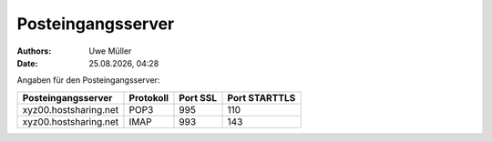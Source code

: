 ==================
Posteingangsserver
==================

.. |date| date:: %d.%m.%Y
.. |time| date:: %H:%M

:Authors: - Uwe Müller

:Date: |date|, |time|

Angaben für den Posteingangsserver:

+-----------------------+-----------+----------+---------------+
| Posteingangsserver    | Protokoll | Port SSL | Port STARTTLS | 
+=======================+===========+==========+===============+
| xyz00.hostsharing.net | POP3      | 995      | 110           | 
+-----------------------+-----------+----------+---------------+
| xyz00.hostsharing.net | IMAP      | 993      | 143           | 
+-----------------------+-----------+----------+---------------+

